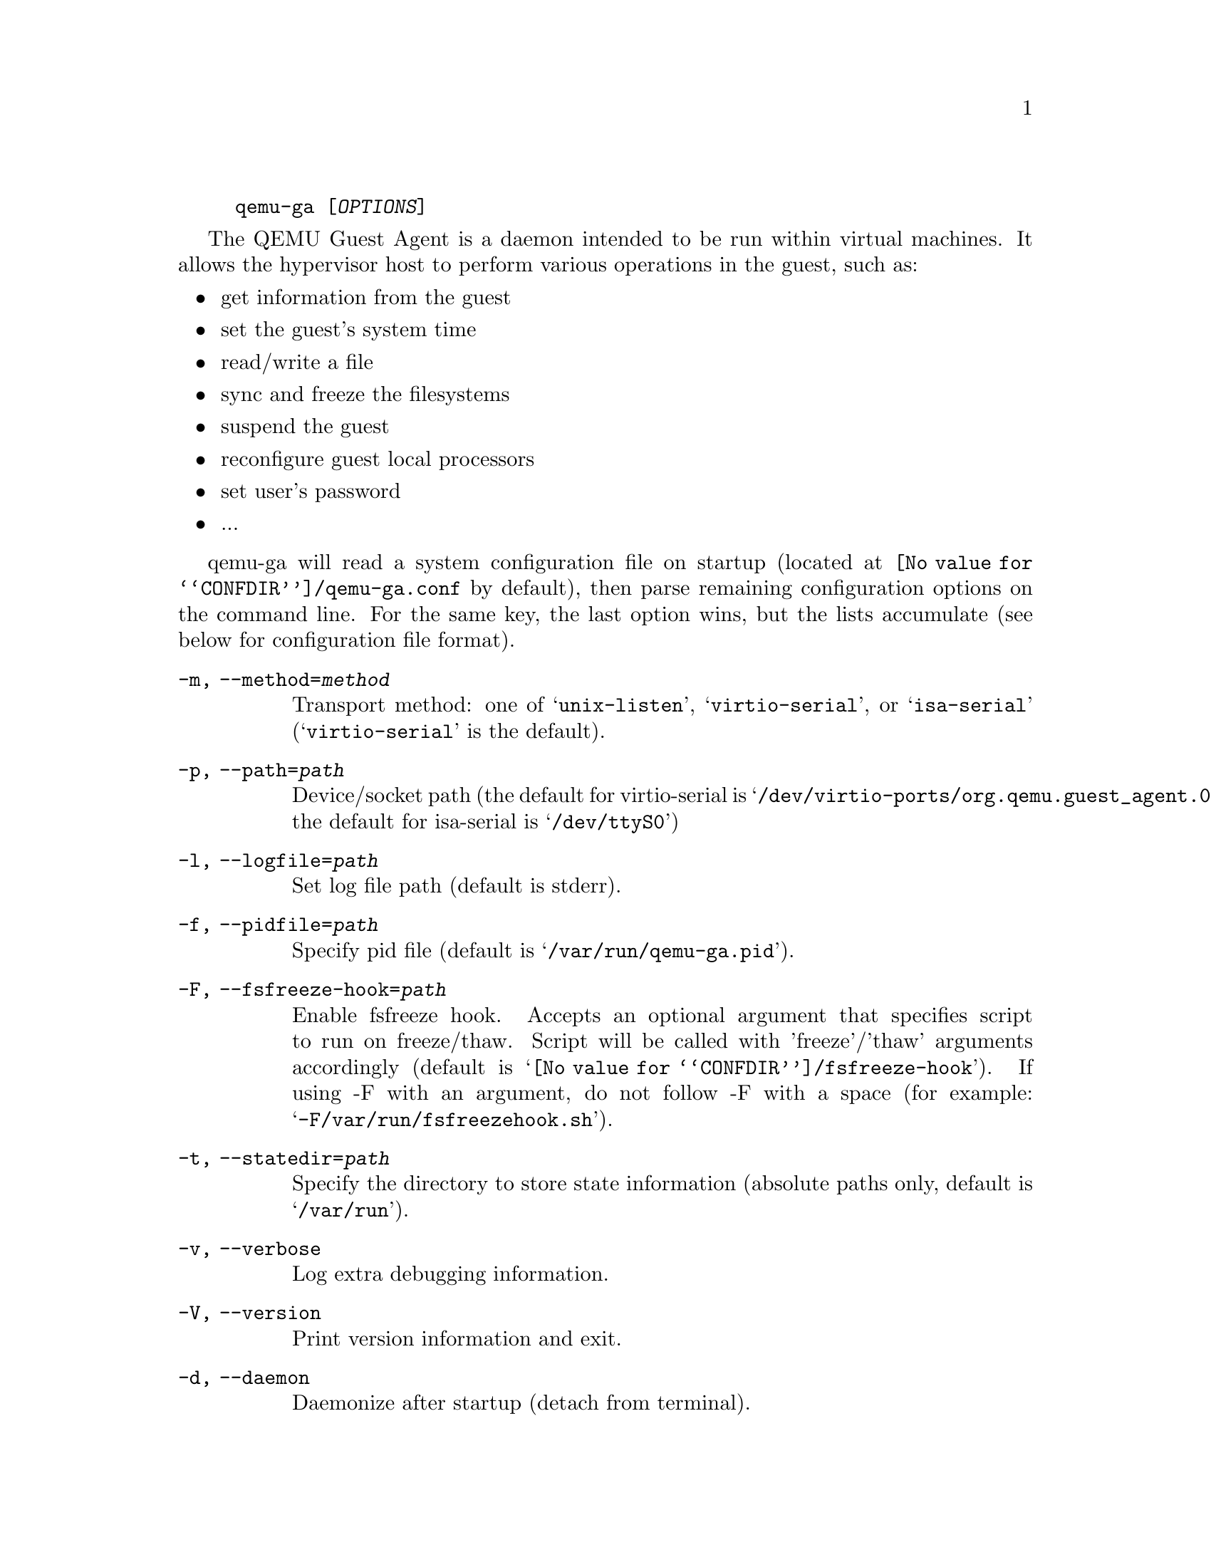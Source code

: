 @example
@c man begin SYNOPSIS
@command{qemu-ga} [@var{OPTIONS}]
@c man end
@end example

@c man begin DESCRIPTION

The QEMU Guest Agent is a daemon intended to be run within virtual
machines. It allows the hypervisor host to perform various operations
in the guest, such as:

@itemize
@item
get information from the guest
@item
set the guest's system time
@item
read/write a file
@item
sync and freeze the filesystems
@item
suspend the guest
@item
reconfigure guest local processors
@item
set user's password
@item
...
@end itemize

qemu-ga will read a system configuration file on startup (located at
@file{@value{CONFDIR}/qemu-ga.conf} by default), then parse remaining
configuration options on the command line. For the same key, the last
option wins, but the lists accumulate (see below for configuration
file format).

@c man end

@c man begin OPTIONS
@table @option
@item -m, --method=@var{method}
  Transport method: one of @samp{unix-listen}, @samp{virtio-serial}, or
  @samp{isa-serial} (@samp{virtio-serial} is the default).

@item -p, --path=@var{path}
  Device/socket path (the default for virtio-serial is
  @samp{/dev/virtio-ports/org.qemu.guest_agent.0},
  the default for isa-serial is @samp{/dev/ttyS0})

@item -l, --logfile=@var{path}
  Set log file path (default is stderr).

@item -f, --pidfile=@var{path}
  Specify pid file (default is @samp{/var/run/qemu-ga.pid}).

@item -F, --fsfreeze-hook=@var{path}
  Enable fsfreeze hook. Accepts an optional argument that specifies
  script to run on freeze/thaw. Script will be called with
  'freeze'/'thaw' arguments accordingly (default is
  @samp{@value{CONFDIR}/fsfreeze-hook}). If using -F with an argument, do
  not follow -F with a space (for example:
  @samp{-F/var/run/fsfreezehook.sh}).

@item -t, --statedir=@var{path}
  Specify the directory to store state information (absolute paths only,
  default is @samp{/var/run}).

@item -v, --verbose
  Log extra debugging information.

@item -V, --version
  Print version information and exit.

@item -d, --daemon
  Daemonize after startup (detach from terminal).

@item -b, --blacklist=@var{list}
  Comma-separated list of RPCs to disable (no spaces, @samp{?} to list
  available RPCs).

@item -D, --dump-conf
  Dump the configuration in a format compatible with @file{qemu-ga.conf}
  and exit.

@item -h, --help
  Display this help and exit.
@end table

@c man end

@c man begin FILES

The syntax of the @file{qemu-ga.conf} configuration file follows the
Desktop Entry Specification, here is a quick summary: it consists of
groups of key-value pairs, interspersed with comments.

@example
# qemu-ga configuration sample
[general]
daemonize = 0
pidfile = /var/run/qemu-ga.pid
verbose = 0
method = virtio-serial
path = /dev/virtio-ports/org.qemu.guest_agent.0
statedir = /var/run
@end example

The list of keys follows the command line options:
@table @option
@item daemon= boolean
@item method= string
@item path= string
@item logfile= string
@item pidfile= string
@item fsfreeze-hook= string
@item statedir= string
@item verbose= boolean
@item blacklist= string list
@end table

@c man end

@ignore

@setfilename qemu-ga
@settitle QEMU Guest Agent

@c man begin AUTHOR
Michael Roth <mdroth@linux.vnet.ibm.com>
@c man end

@c man begin SEEALSO
qemu(1)
@c man end

@end ignore
